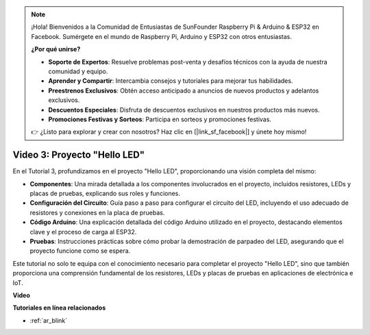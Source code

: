 .. note::

    ¡Hola! Bienvenidos a la Comunidad de Entusiastas de SunFounder Raspberry Pi & Arduino & ESP32 en Facebook. Sumérgete en el mundo de Raspberry Pi, Arduino y ESP32 con otros entusiastas.

    **¿Por qué unirse?**

    - **Soporte de Expertos**: Resuelve problemas post-venta y desafíos técnicos con la ayuda de nuestra comunidad y equipo.
    - **Aprender y Compartir**: Intercambia consejos y tutoriales para mejorar tus habilidades.
    - **Preestrenos Exclusivos**: Obtén acceso anticipado a anuncios de nuevos productos y adelantos exclusivos.
    - **Descuentos Especiales**: Disfruta de descuentos exclusivos en nuestros productos más nuevos.
    - **Promociones Festivas y Sorteos**: Participa en sorteos y promociones festivas.

    👉 ¿Listo para explorar y crear con nosotros? Haz clic en [|link_sf_facebook|] y únete hoy mismo!

Video 3: Proyecto "Hello LED"
======================================================

En el Tutorial 3, profundizamos en el proyecto "Hello LED", proporcionando una visión completa del mismo:

* **Componentes**: Una mirada detallada a los componentes involucrados en el proyecto, incluidos resistores, LEDs y placas de pruebas, explicando sus roles y funciones.
* **Configuración del Circuito**: Guía paso a paso para configurar el circuito del LED, incluyendo el uso adecuado de resistores y conexiones en la placa de pruebas.
* **Código Arduino**: Una explicación detallada del código Arduino utilizado en el proyecto, destacando elementos clave y el proceso de carga al ESP32.
* **Pruebas**: Instrucciones prácticas sobre cómo probar la demostración de parpadeo del LED, asegurando que el proyecto funcione como se espera.

Este tutorial no solo te equipa con el conocimiento necesario para completar el proyecto "Hello LED", sino que también proporciona una comprensión fundamental de los resistores, LEDs y placas de pruebas en aplicaciones de electrónica e IoT.

**Video**

.. raw:: html

    <iframe width="700" height="500" src="https://www.youtube.com/embed/jTJ-JL2gEuQ?si=zyEet96mvJ2KDrzR" title="Reproductor de video de YouTube" frameborder="0" allow="accelerometer; autoplay; clipboard-write; encrypted-media; gyroscope; picture-in-picture; web-share" allowfullscreen></iframe>

**Tutoriales en línea relacionados**

* :ref:`ar_blink`
